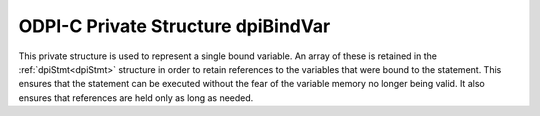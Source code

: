 .. _dpiBindVar:

ODPI-C Private Structure dpiBindVar
-----------------------------------

This private structure is used to represent a single bound variable. An array
of these is retained in the :ref:`dpiStmt<dpiStmt>` structure in order to
retain references to the variables that were bound to the statement. This
ensures that the statement can be executed without the fear of the variable
memory no longer being valid.  It also ensures that references are held only as
long as needed.

.. member:: dpiVar \*dpiBindVar.var

    Specifies a pointer to the :ref:`dpiVar<dpiVar>` structure which is the
    variable which has been bound.

.. member:: uint32_t dpiBindVar.pos

    Specifies the position to which this variable has been bound, if the
    variable was bound by position. If the variable was bound by name, this
    value will be 0.

.. member:: const char \*dpiBindVar.name

    Specifies a pointer to the array of bytes that make up the name to which
    this variable has been bound, if the variable was bound by name. If the
    variable was bound by position, this value will be NULL.

.. member:: uint32_t dpiBindVar.nameLength

    Specifies the length of the name to which this variable has been bound, in
    bytes. If the variable was bound by position, this value will be 0.

